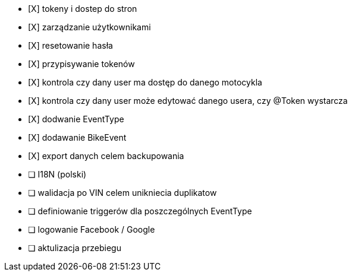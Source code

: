 - [X] tokeny i dostep do stron
- [X] zarządzanie użytkownikami
  - [X] resetowanie hasła
  - [X] przypisywanie tokenów
- [X] kontrola czy dany user ma dostęp do danego motocykla
- [X] kontrola czy dany user może edytować danego usera, czy @Token wystarcza
- [X] dodwanie EventType
- [X] dodawanie BikeEvent
- [X] export danych celem backupowania
- [ ] I18N (polski)
- [ ] walidacja po VIN celem unikniecia duplikatow
- [ ] definiowanie triggerów dla poszczególnych EventType
- [ ] logowanie Facebook / Google
- [ ] aktulizacja przebiegu
